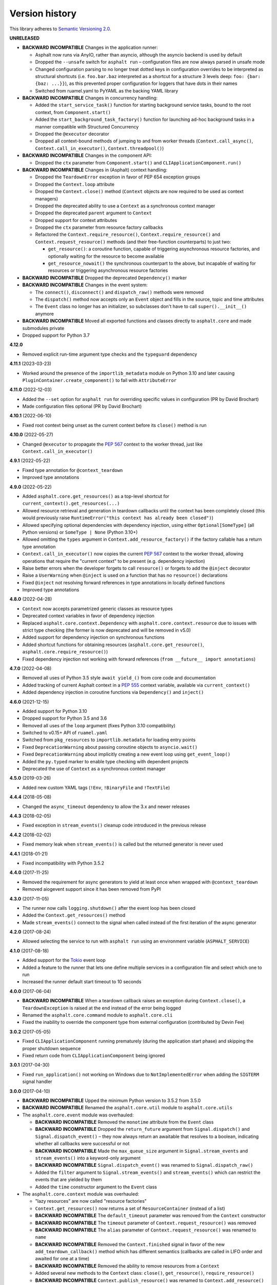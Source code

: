 Version history
===============

This library adheres to `Semantic Versioning 2.0 <http://semver.org/>`_.

**UNRELEASED**

- **BACKWARD INCOMPATIBLE** Changes in the application runner:

  * Asphalt now runs via AnyIO, rather than asyncio, although the asyncio backend is
    used by default
  * Dropped the ``--unsafe`` switch for ``asphalt run`` – configuration files are now
    always parsed in unsafe mode
  * Changed configuration parsing to no longer treat dotted keys in configuration
    overrides to be interpreted as structural shortcuts (i.e. ``foo.bar.baz``
    interpreted as a shortcut for a structure 3 levels deep:
    ``foo: {bar: {baz: ...}}``), as this prevented proper configuration for loggers that
    have dots in their names
  * Switched from ruamel.yaml to PyYAML as the backing YAML library
- **BACKWARD INCOMPATIBLE** Changes in concurrency handling:

  * Added the ``start_service_task()`` function for starting background service tasks,
    bound to the root context, from ``Component.start()``
  * Added the ``start_background_task_factory()`` function for launching ad-hoc
    background tasks in a manner compatible with Structured Concurrency
  * Dropped the ``@executor`` decorator
  * Dropped all context-bound methods of jumping to and from worker threads
    (``Context.call_async()``, ``Context.call_in_executor()``, ``Context.threadpool()``)
- **BACKWARD INCOMPATIBLE** Changes in the component API:

  * Dropped the ``ctx`` parameter from ``Component.start()`` and
    ``CLIApplicationComponent.run()``
- **BACKWARD INCOMPATIBLE** Changes in (Asphalt) context handling:

  * Dropped the ``TeardownError`` exception in favor of PEP 654 exception groups
  * Dropped the ``Context.loop`` attribute
  * Dropped the ``Context.close()`` method (``Context`` objects are now required to be
    used as context managers)
  * Dropped the deprecated ability to use a ``Context`` as a synchronous context manager
  * Dropped the deprecated ``parent`` argument to ``Context``
  * Dropped support for context attributes
  * Dropped the ``ctx`` parameter from resource factory callbacks
  * Refactored the ``Context.require_resource()``, ``Context.require_resource()`` and
    ``Context.request_resource()`` methods (and their free-function counterparts) to
    just two:

    * ``get_resource()``: a coroutine function, capable of triggering asynchronous
      resource factories, and optionally waiting for the resource to become available
    * ``get_resource_nowait()`` the synchronous counterpart to the above, but incapable
      of waiting for resources or triggering asynchronous resource factories
- **BACKWARD INCOMPATIBLE** Dropped the deprecated ``Dependency()`` marker
- **BACKWARD INCOMPATIBLE** Changes in the event system:

  * The ``connect()``, ``disconnect()`` and ``dispatch_raw()`` methods were removed
  * The ``dispatch()`` method now accepts only an ``Event`` object and fills in the
    source, topic and time attributes
  * The ``Event`` class no longer has an initializer, so subclasses don't have to call
    ``super().__init__()`` anymore
- **BACKWARD INCOMPATIBLE** Moved all exported functions and classes directly to
  ``asphalt.core`` and made submodules private
- Dropped support for Python 3.7

**4.12.0**

- Removed explicit run-time argument type checks and the ``typeguard`` dependency

**4.11.1** (2023-03-23)

- Worked around the presence of the ``importlib_metadata`` module on Python 3.10 and
  later causing ``PluginContainer.create_component()`` to fail with ``AttributeError``

**4.11.0** (2022-12-03)

- Added the ``--set`` option for ``asphalt run`` for overriding specific values in
  configuration (PR by David Brochart)
- Made configuration files optional (PR by David Brochart)

**4.10.1** (2022-06-10)

- Fixed root context being unset as the current context before its ``close()`` method is
  run

**4.10.0** (2022-05-27)

- Changed ``@executor`` to propagate the `PEP 567`_ context to the worker thread, just
  like ``Context.call_in_executor()``

**4.9.1** (2022-05-22)

- Fixed type annotation for ``@context_teardown``
- Improved type annotations

**4.9.0** (2022-05-22)

- Added ``asphalt.core.get_resources()`` as a top-level shortcut for
  ``current_context().get_resources(...)``
- Allowed resource retrieval and generation in teardown callbacks until the context has
  been completely closed (this would previously raise
  ``RuntimeError("this context has already been closed")``)
- Allowed specifying optional dependencies with dependency injection, using either
  ``Optional[SomeType]`` (all Python versions) or ``SomeType | None`` (Python 3.10+)
- Allowed omitting the ``types`` argument in ``Context.add_resource_factory()`` if the
  factory callable has a return type annotation
- ``Context.call_in_executor()`` now copies the current `PEP 567`_ context to the worker
  thread, allowing operations that require the "current context" to be present (e.g.
  dependency injection)
- Raise better errors when the developer forgets to call ``resource()`` or forgets to
  add the ``@inject`` decorator
- Raise a ``UserWarning`` when ``@inject`` is used on a function that has no
  ``resource()`` declarations
- Fixed ``@inject`` not resolving forward references in type annotations in locally
  defined functions
- Improved type annotations

.. _PEP 567: https://peps.python.org/pep-0567/

**4.8.0** (2022-04-28)

- ``Context`` now accepts parametrized generic classes as resource types
- Deprecated context variables in favor of dependency injection
- Replaced ``asphalt.core.context.Dependency`` with
  ``asphalt.core.context.resource`` due to issues with strict type checking (the former
  is now deprecated and will be removed in v5.0)
- Added support for dependency injection on synchronous functions
- Added shortcut functions for obtaining resources (``asphalt.core.get_resource()``,
  ``asphalt.core.require_resource()``)
- Fixed dependency injection not working with forward references
  (``from __future__ import annotations``)

**4.7.0** (2022-04-08)

- Removed all uses of Python 3.5 style ``await yield_()`` from core code and documentation
- Added tracking of current Asphalt context in a :pep:`555` context variable, available via
  ``current_context()``
- Added dependency injection in coroutine functions via ``Dependency()`` and ``inject()``

**4.6.0** (2021-12-15)

- Added support for Python 3.10
- Dropped support for Python 3.5 and 3.6
- Removed all uses of the ``loop`` argument (fixes Python 3.10 compatibility)
- Switched to v0.15+ API of ``ruamel.yaml``
- Switched from ``pkg_resources`` to ``importlib.metadata`` for loading entry points
- Fixed ``DeprecationWarning`` about passing coroutine objects to ``asyncio.wait()``
- Fixed ``DeprecationWarning`` about implicitly creating a new event loop using
  ``get_event_loop()``
- Added the ``py.typed`` marker to enable type checking with dependent projects
- Deprecated the use of ``Context`` as a synchronous context manager

**4.5.0** (2019-03-26)

- Added new custom YAML tags (``!Env``, ``!BinaryFile`` and ``!TextFile``)

**4.4.4** (2018-05-08)

- Changed the ``async_timeout`` dependency to allow the 3.x and newer releases

**4.4.3** (2018-02-05)

- Fixed exception in ``stream_events()`` cleanup code introduced in the previous release

**4.4.2** (2018-02-02)

- Fixed memory leak when ``stream_events()`` is called but the returned generator is never used

**4.4.1** (2018-01-21)

- Fixed incompatibility with Python 3.5.2

**4.4.0** (2017-11-25)

- Removed the requirement for async generators to yield at least once when wrapped with
  ``@context_teardown``
- Removed aiogevent support since it has been removed from PyPI

**4.3.0** (2017-11-05)

- The runner now calls ``logging.shutdown()`` after the event loop has been closed
- Added the ``Context.get_resources()`` method
- Made ``stream_events()`` connect to the signal when called instead of the first iteration of the
  async generator

**4.2.0** (2017-08-24)

- Allowed selecting the service to run with ``asphalt run`` using an environment variable
  (``ASPHALT_SERVICE``)

**4.1.0** (2017-08-18)

- Added support for the `Tokio <https://github.com/PyO3/tokio>`_ event loop
- Added a feature to the runner that lets one define multiple services in a configuration file and
  select which one to run
- Increased the runner default start timeout to 10 seconds

**4.0.0** (2017-06-04)

- **BACKWARD INCOMPATIBLE** When a teardown callback raises an exception during
  ``Context.close()``, a ``TeardownException`` is raised at the end instead of the error being
  logged
- Renamed the ``asphalt.core.command`` module to ``asphalt.core.cli``
- Fixed the inability to override the component type from external configuration
  (contributed by Devin Fee)

**3.0.2** (2017-05-05)

- Fixed ``CLIApplicationComponent`` running prematurely (during the application start phase) and
  skipping the proper shutdown sequence
- Fixed return code from ``CLIApplicationComponent`` being ignored

**3.0.1** (2017-04-30)

- Fixed ``run_application()`` not working on Windows due to ``NotImplementedError`` when adding the
  ``SIGTERM`` signal handler

**3.0.0** (2017-04-10)

- **BACKWARD INCOMPATIBLE** Upped the minimum Python version to 3.5.2 from 3.5.0
- **BACKWARD INCOMPATIBLE** Renamed the ``asphalt.core.util`` module to ``asphalt.core.utils``
- The ``asphalt.core.event`` module was overhauled:

  - **BACKWARD INCOMPATIBLE** Removed the ``monotime`` attribute from the ``Event`` class
  - **BACKWARD INCOMPATIBLE** Dropped the ``return_future`` argument from ``Signal.dispatch()``
    and ``Signal.dispatch_event()`` – they now always return an awaitable that resolves to a
    boolean, indicating whether all callbacks were successful or not
  - **BACKWARD INCOMPATIBLE** Made the ``max_queue_size`` argument in ``Signal.stream_events`` and
    ``stream_events()`` into a keyword-only argument
  - **BACKWARD INCOMPATIBLE** ``Signal.dispatch_event()`` was renamed to ``Signal.dispatch_raw()``
  - Added the ``filter`` argument to ``Signal.stream_events()`` and ``stream_events()`` which can
    restrict the events that are yielded by them
  - Added the ``time`` constructor argument to the ``Event`` class
- The ``asphalt.core.context`` module was overhauled:

  - "lazy resources" are now called "resource factories"
  - ``Context.get_resources()`` now returns a set of ``ResourceContainer`` (instead of a list)
  - **BACKWARD INCOMPATIBLE** The ``default_timeout`` parameter was removed from the ``Context``
    constructor
  - **BACKWARD INCOMPATIBLE** The ``timeout`` parameter of ``Context.request_resource()`` was
    removed
  - **BACKWARD INCOMPATIBLE** The ``alias`` parameter of ``Context.request_resource()`` was
    renamed to ``name``
  - **BACKWARD INCOMPATIBLE** Removed the ``Context.finished`` signal in favor of the new
    ``add_teardown_callback()`` method which has different semantics (callbacks are called in LIFO
    order and awaited for one at a time)
  - **BACKWARD INCOMPATIBLE** Removed the ability to remove resources from a ``Context``
  - Added several new methods to the ``Context`` class: ``close()``, ``get_resource()``,
    ``require_resource()``
  - **BACKWARD INCOMPATIBLE** ``Context.publish_resource()`` was renamed to
    ``Context.add_resource()``
  - **BACKWARD INCOMPATIBLE** ``Context.publish_lazy_resource()`` was renamed to
    ``Context.add_resource_factory()``
  - **BACKWARD INCOMPATIBLE** The ``Context.get_resources()`` method was removed until
    it can be replaced with a better thought out API
  - **BACKWARD INCOMPATIBLE** The ``Resource`` class was removed from the public API
  - Three new methods were added to the ``Context`` class to bridge ``asyncio_extras`` and
    ``Executor`` resources: ``call_async()``, ``call_in_executor()`` and ``threadpool()``
  - Added a new decorator, ``@executor`` to help run code in specific ``Executor`` resources
- The application runner (``asphalt.core.runner``) got some changes too:

  - **BACKWARD INCOMPATIBLE** The runner no longer cancels all active tasks on exit
  - **BACKWARD INCOMPATIBLE** There is now a (configurable, defaults to 5 seconds) timeout for
    waiting for the root component to start
  - Asynchronous generators are now closed after the context has been closed (on Python 3.6+)
  - The SIGTERM signal now cleanly shuts down the application
- Switched from ``asyncio_extras`` to ``async_generator`` as the async generator compatibility
  library
- Made the current event loop accessible (from any thread) as the ``loop`` property from any
  ``asphalt.core.context.Context`` instance to make it easier to schedule execution of async code
  from worker threads
- The ``asphalt.core.utils.merge_config()`` function now accepts ``None`` as either argument
  (or both)

**2.1.1** (2017-02-01)

- Fixed memory leak which prevented objects containing Signals from being garbage collected
- Log a message on startup that indicates whether optimizations (``-O`` or ``PYTHONOPTIMIZE``) are
  enabled

**2.1.0** (2016-09-26)

- Added the possibility to specify more than one configuration file on the command line
- Added the possibility to use the command line interface via ``python -m asphalt ...``
- Added the ``CLIApplicationComponent`` class to facilitate the creation of Asphalt based command
  line tools
- Root component construction is now done after installing any alternate event loop policy provider
- Switched YAML library from PyYAML to ruamel.yaml
- Fixed a corner case where in ``wait_event()`` the future's result would be set twice, causing an
  exception in the listener
- Fixed coroutine-based lazy resource returning a CoroWrapper instead of a Future when asyncio's
  debug mode has been enabled
- Fixed a bug where a lazy resource would not be created separately for a context if a parent
  context contained an instance of the same resource

**2.0.0** (2016-05-09)

- **BACKWARD INCOMPATIBLE** Dropped Python 3.4 support in order to make the code fully rely on the
  new ``async``/``await``, ``async for`` and ``async with`` language additions
- **BACKWARD INCOMPATIBLE** De-emphasized the ability to implicitly run code in worker threads.
  As such, Asphalt components are no longer required to transparently work outside of the event
  loop thread. Instead, use ``asyncio_extras.threads.call_async()`` to call asynchronous code from
  worker threads if absolutely necessary. As a direct consequence of this policy shift, the
  ``asphalt.core.concurrency`` module was dropped in favor of the ``asyncio_extras`` library.
- **BACKWARD INCOMPATIBLE** The event system was completely rewritten:

  - instead of inheriting from ``EventSource``, event source classes now simply assign ``Signal``
    instances to attributes and use ``object.signalname.connect()`` to listen to events
  - all event listeners are now called independently of each other and coroutine listeners are run
    concurrently
  - added the ability to stream events
  - added the ability to wait for a single event to be dispatched
- **BACKWARD INCOMPATIBLE** Removed the ``asphalt.command`` module from the public API
- **BACKWARD INCOMPATIBLE** Removed the ``asphalt quickstart`` command
- **BACKWARD INCOMPATIBLE** Removed the ``asphalt.core.connectors`` module
- **BACKWARD INCOMPATIBLE** Removed the ``optional`` argument of ``Context.request_resource()``
- **BACKWARD INCOMPATIBLE** Removed the ``asphalt.core.runners`` entry point namespace
- **BACKWARD INCOMPATIBLE** ``Component.start()`` is now required to be a coroutine method
- **BACKWARD INCOMPATIBLE** Removed regular context manager support from the ``Context`` class
  (asynchronous context manager support still remains)
- **BACKWARD INCOMPATIBLE** The ``Context.publish_resource()``,
  ``Context.publish_lazy_resource()`` and ``Context.remove_resource()`` methods are no longer
  coroutine methods
- **BACKWARD INCOMPATIBLE** Restricted resource names to alphanumeric characters and underscores
- Added the possibility to specify a custom event loop policy
- Added support for `uvloop <https://github.com/MagicStack/uvloop>`_
- Added support for `aiogevent <https://bitbucket.org/haypo/aiogevent>`_
- Added the ability to use coroutine functions as lazy resource creators (though that just makes
  them return a ``Future`` instead)
- Added the ability to get a list of all the resources in a Context
- Changed the ``asphalt.core.util.resolve_reference()`` function to return invalid reference
  strings as-is
- Switched from argparse to click for the command line interface
- All of Asphalt core's public API is now importable directly from ``asphalt.core``

**1.2.0** (2016-01-02)

- Moved the ``@asynchronous`` and ``@blocking`` decorators to the ``asphalt.core.concurrency``
  package along with related code (they're still importable from ``asphalt.core.util`` until v2.0)
- Added typeguard checks to fail early if arguments of wrong types are passed to functions

**1.1.0** (2015-11-19)

- Decorated ``ContainerComponent.start`` with ``@asynchronous`` so that it can be called by a
  blocking subclass implementation
- Added the ``stop_event_loop`` function to enable blocking callables to shut down Asphalt's event
  loop

**1.0.0** (2015-10-18)

- Initial release
